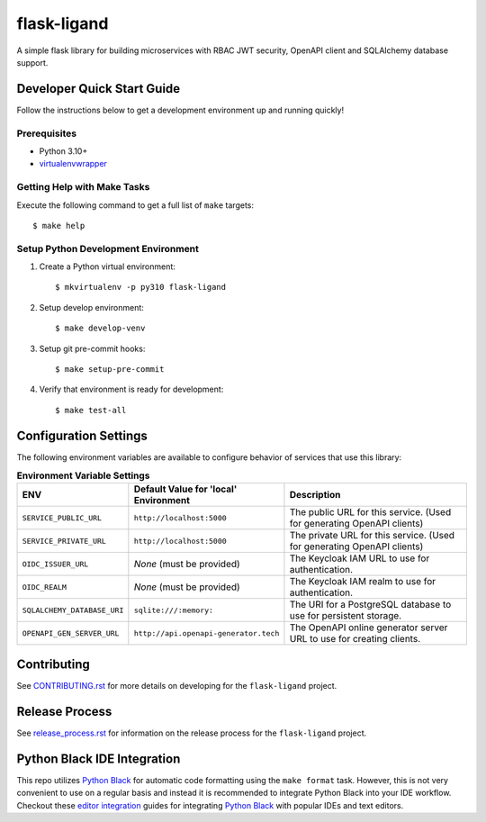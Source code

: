 ============
flask-ligand
============

|build-status| |pypi-status| |codecov-status| |pre-commit-status|

A simple flask library for building microservices with RBAC JWT security, OpenAPI client and SQLAlchemy database
support.

Developer Quick Start Guide
---------------------------

Follow the instructions below to get a development environment up and running quickly!

Prerequisites
=============

- Python 3.10+
- virtualenvwrapper_

Getting Help with Make Tasks
============================

Execute the following command to get a full list of ``make`` targets::

    $ make help

Setup Python Development Environment
====================================

1. Create a Python virtual environment::

    $ mkvirtualenv -p py310 flask-ligand

2. Setup develop environment::

    $ make develop-venv

3. Setup git pre-commit hooks::

    $ make setup-pre-commit

4. Verify that environment is ready for development::

    $ make test-all

Configuration Settings
----------------------

The following environment variables are available to configure behavior of services that use this library:

.. list-table:: **Environment Variable Settings**
   :widths: 25 35 50

   * - **ENV**
     - **Default Value for 'local' Environment**
     - **Description**

   * - ``SERVICE_PUBLIC_URL``
     - ``http://localhost:5000``
     - The public URL for this service. (Used for generating OpenAPI clients)
   * - ``SERVICE_PRIVATE_URL``
     - ``http://localhost:5000``
     - The private URL for this service. (Used for generating OpenAPI clients)
   * - ``OIDC_ISSUER_URL``
     - *None* (must be provided)
     - The Keycloak IAM URL to use for authentication.
   * - ``OIDC_REALM``
     - *None* (must be provided)
     - The Keycloak IAM realm to use for authentication.
   * - ``SQLALCHEMY_DATABASE_URI``
     - ``sqlite:///:memory:``
     - The URI for a PostgreSQL database to use for persistent storage.
   * - ``OPENAPI_GEN_SERVER_URL``
     - ``http://api.openapi-generator.tech``
     - The OpenAPI online generator server URL to use for creating clients.

Contributing
------------

See `CONTRIBUTING.rst`_ for more details on developing for the ``flask-ligand`` project.

Release Process
---------------

See `release_process.rst`_ for information on the release process for the ``flask-ligand`` project.

Python Black IDE Integration
----------------------------

This repo utilizes `Python Black`_ for automatic code formatting using the ``make format`` task. However, this is not
very convenient to use on a regular basis and instead it is recommended to integrate Python Black into your IDE
workflow. Checkout these `editor integration`_ guides for integrating `Python Black`_ with popular IDEs and text
editors.

.. _CONTRIBUTING.rst: CONTRIBUTING.rst
.. _release_process.rst: docs/release_process.rst
.. _virtualenvwrapper: https://virtualenvwrapper.readthedocs.io/en/latest/
.. _Python Black: https://black.readthedocs.io/en/stable/
.. _editor integration: https://black.readthedocs.io/en/stable/integrations/editors.html

.. |build-status| image:: https://img.shields.io/github/workflow/status/cowofevil/flask-ligand/Build?logo=github
   :target: https://github.com/cowofevil/flask-ligand/actions/workflows/bump_and_publish_release.yml
   :alt: Build
.. |pypi-status| image:: https://img.shields.io/pypi/v/flask-ligand?color=blue&logo=pypi
   :target: https://pypi.org/project/flask-ligand/
   :alt: PyPI
.. |codecov-status| image:: https://img.shields.io/codecov/c/gh/cowofevil/flask-ligand?color=teal&logo=codecov
   :target: https://app.codecov.io/gh/cowofevil/flask-ligand
   :alt: Codecov
.. |pre-commit-status| image:: https://img.shields.io/badge/pre--commit-enabled-brightgreen?logo=pre-commit&logoColor=white
   :target: https://github.com/pre-commit/pre-commit
   :alt: pre-commit
